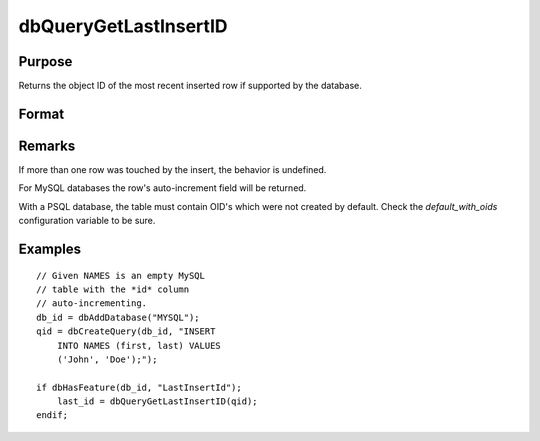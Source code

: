 
dbQueryGetLastInsertID
==============================================

Purpose
----------------

Returns the object ID of the most recent inserted row if supported by the database.

Format
----------------
.. function:: dbQueryGetLastInsertID(qid)

    :param qid: query number.
    :type qid: scalar

    :returns: last_insert (*scalar*), object id

Remarks
-------

If more than one row was touched by the insert, the behavior is undefined.

For MySQL databases the row's auto-increment field will be returned.

With a PSQL database, the table must contain OID's which were not
created by default. Check the *default_with_oids* configuration variable
to be sure.


Examples
----------------

::

    // Given NAMES is an empty MySQL 
    // table with the *id* column 
    // auto-incrementing.
    db_id = dbAddDatabase("MYSQL");
    qid = dbCreateQuery(db_id, "INSERT 
        INTO NAMES (first, last) VALUES 
        ('John', 'Doe');");
    
    if dbHasFeature(db_id, "LastInsertId");
        last_id = dbQueryGetLastInsertID(qid); 
    endif;

.. seealso:: Functions :func:`dbHasFeature`

